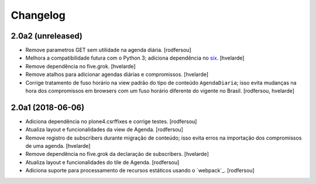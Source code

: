 Changelog
---------

2.0a2 (unreleased)
^^^^^^^^^^^^^^^^^^

- Remove parametros GET sem utilidade na agenda diária.
  [rodfersou]

- Melhora a compatibilidade futura com o Python 3;
  adiciona dependência no `six <https://pypi.python.org/pypi/six>`_.
  [hvelarde]

- Remove dependência no five.grok.
  [hvelarde]

- Remove atalhos para adicionar agendas diárias e compromissos.
  [hvelarde]

- Corrige tratamento de fuso horário na view padrão do tipo de conteúdo ``AgendaDiaria``;
  isso evita mudanças na hora dos compromissos em browsers com um fuso horário diferente do vigente no Brasil.
  [rodfersou, hvelarde]


2.0a1 (2018-06-06)
^^^^^^^^^^^^^^^^^^

- Adiciona dependência no plone4.csrffixes e corrige testes.
  [rodfersou]

- Atualiza layout e funcionalidades da view de Agenda.
  [rodfersou]

- Remove registro de subscribers durante migração de conteúdo;
  isso evita erros na importação dos compromissos de uma agenda.
  [hvelarde]

- Remove dependência no five.grok da declaração de subscribers.
  [hvelarde]

- Atualiza layout e funcionalidades do tile de Agenda.
  [rodfersou]

- Adiciona suporte para processamento de recursos estáticos usando o `webpack`_.
  [rodfersou]
